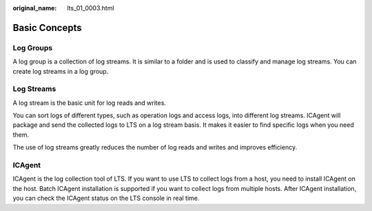 :original_name: lts_01_0003.html

.. _lts_01_0003:

Basic Concepts
==============

Log Groups
----------

A log group is a collection of log streams. It is similar to a folder and is used to classify and manage log streams. You can create log streams in a log group.

Log Streams
-----------

A log stream is the basic unit for log reads and writes.

You can sort logs of different types, such as operation logs and access logs, into different log streams. ICAgent will package and send the collected logs to LTS on a log stream basis. It makes it easier to find specific logs when you need them.

The use of log streams greatly reduces the number of log reads and writes and improves efficiency.

ICAgent
-------

ICAgent is the log collection tool of LTS. If you want to use LTS to collect logs from a host, you need to install ICAgent on the host. Batch ICAgent installation is supported if you want to collect logs from multiple hosts. After ICAgent installation, you can check the ICAgent status on the LTS console in real time.
